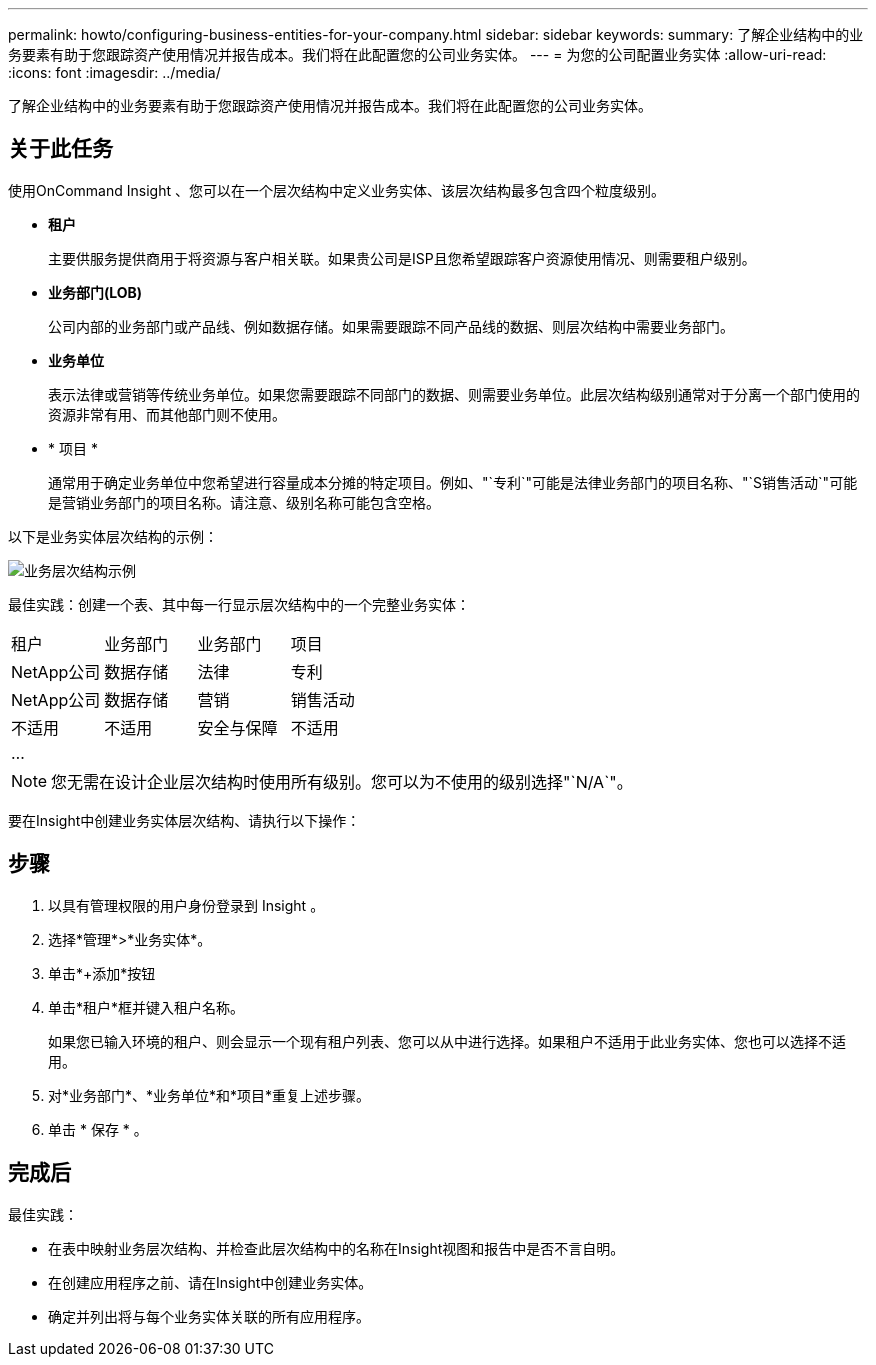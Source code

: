 ---
permalink: howto/configuring-business-entities-for-your-company.html 
sidebar: sidebar 
keywords:  
summary: 了解企业结构中的业务要素有助于您跟踪资产使用情况并报告成本。我们将在此配置您的公司业务实体。 
---
= 为您的公司配置业务实体
:allow-uri-read: 
:icons: font
:imagesdir: ../media/


[role="lead"]
了解企业结构中的业务要素有助于您跟踪资产使用情况并报告成本。我们将在此配置您的公司业务实体。



== 关于此任务

使用OnCommand Insight 、您可以在一个层次结构中定义业务实体、该层次结构最多包含四个粒度级别。

* *租户*
+
主要供服务提供商用于将资源与客户相关联。如果贵公司是ISP且您希望跟踪客户资源使用情况、则需要租户级别。

* *业务部门(LOB)*
+
公司内部的业务部门或产品线、例如数据存储。如果需要跟踪不同产品线的数据、则层次结构中需要业务部门。

* *业务单位*
+
表示法律或营销等传统业务单位。如果您需要跟踪不同部门的数据、则需要业务单位。此层次结构级别通常对于分离一个部门使用的资源非常有用、而其他部门则不使用。

* * 项目 *
+
通常用于确定业务单位中您希望进行容量成本分摊的特定项目。例如、"`专利`"可能是法律业务部门的项目名称、"`S销售活动`"可能是营销业务部门的项目名称。请注意、级别名称可能包含空格。



以下是业务实体层次结构的示例：

image::../media/businessentitieshierarchyexample.gif[业务层次结构示例]

最佳实践：创建一个表、其中每一行显示层次结构中的一个完整业务实体：

|===


| 租户 | 业务部门 | 业务部门 | 项目 


 a| 
NetApp公司
 a| 
数据存储
 a| 
法律
 a| 
专利



 a| 
NetApp公司
 a| 
数据存储
 a| 
营销
 a| 
销售活动



 a| 
不适用
 a| 
不适用
 a| 
安全与保障
 a| 
不适用



 a| 
...
 a| 
 a| 
 a| 

|===
[NOTE]
====
您无需在设计企业层次结构时使用所有级别。您可以为不使用的级别选择"`N/A`"。

====
要在Insight中创建业务实体层次结构、请执行以下操作：



== 步骤

. 以具有管理权限的用户身份登录到 Insight 。
. 选择*管理*>*业务实体*。
. 单击*+添加*按钮
. 单击*租户*框并键入租户名称。
+
如果您已输入环境的租户、则会显示一个现有租户列表、您可以从中进行选择。如果租户不适用于此业务实体、您也可以选择不适用。

. 对*业务部门*、*业务单位*和*项目*重复上述步骤。
. 单击 * 保存 * 。




== 完成后

最佳实践：

* 在表中映射业务层次结构、并检查此层次结构中的名称在Insight视图和报告中是否不言自明。
* 在创建应用程序之前、请在Insight中创建业务实体。
* 确定并列出将与每个业务实体关联的所有应用程序。


